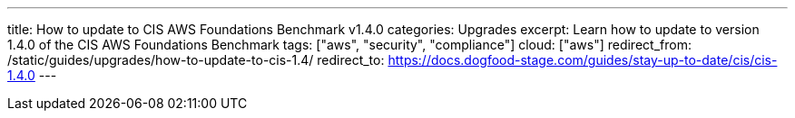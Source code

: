 ---
title: How to update to CIS AWS Foundations Benchmark v1.4.0
categories: Upgrades
excerpt: Learn how to update to version 1.4.0 of the CIS AWS Foundations Benchmark
tags: ["aws", "security", "compliance"]
cloud: ["aws"]
redirect_from: /static/guides/upgrades/how-to-update-to-cis-1.4/
redirect_to: https://docs.dogfood-stage.com/guides/stay-up-to-date/cis/cis-1.4.0
---
